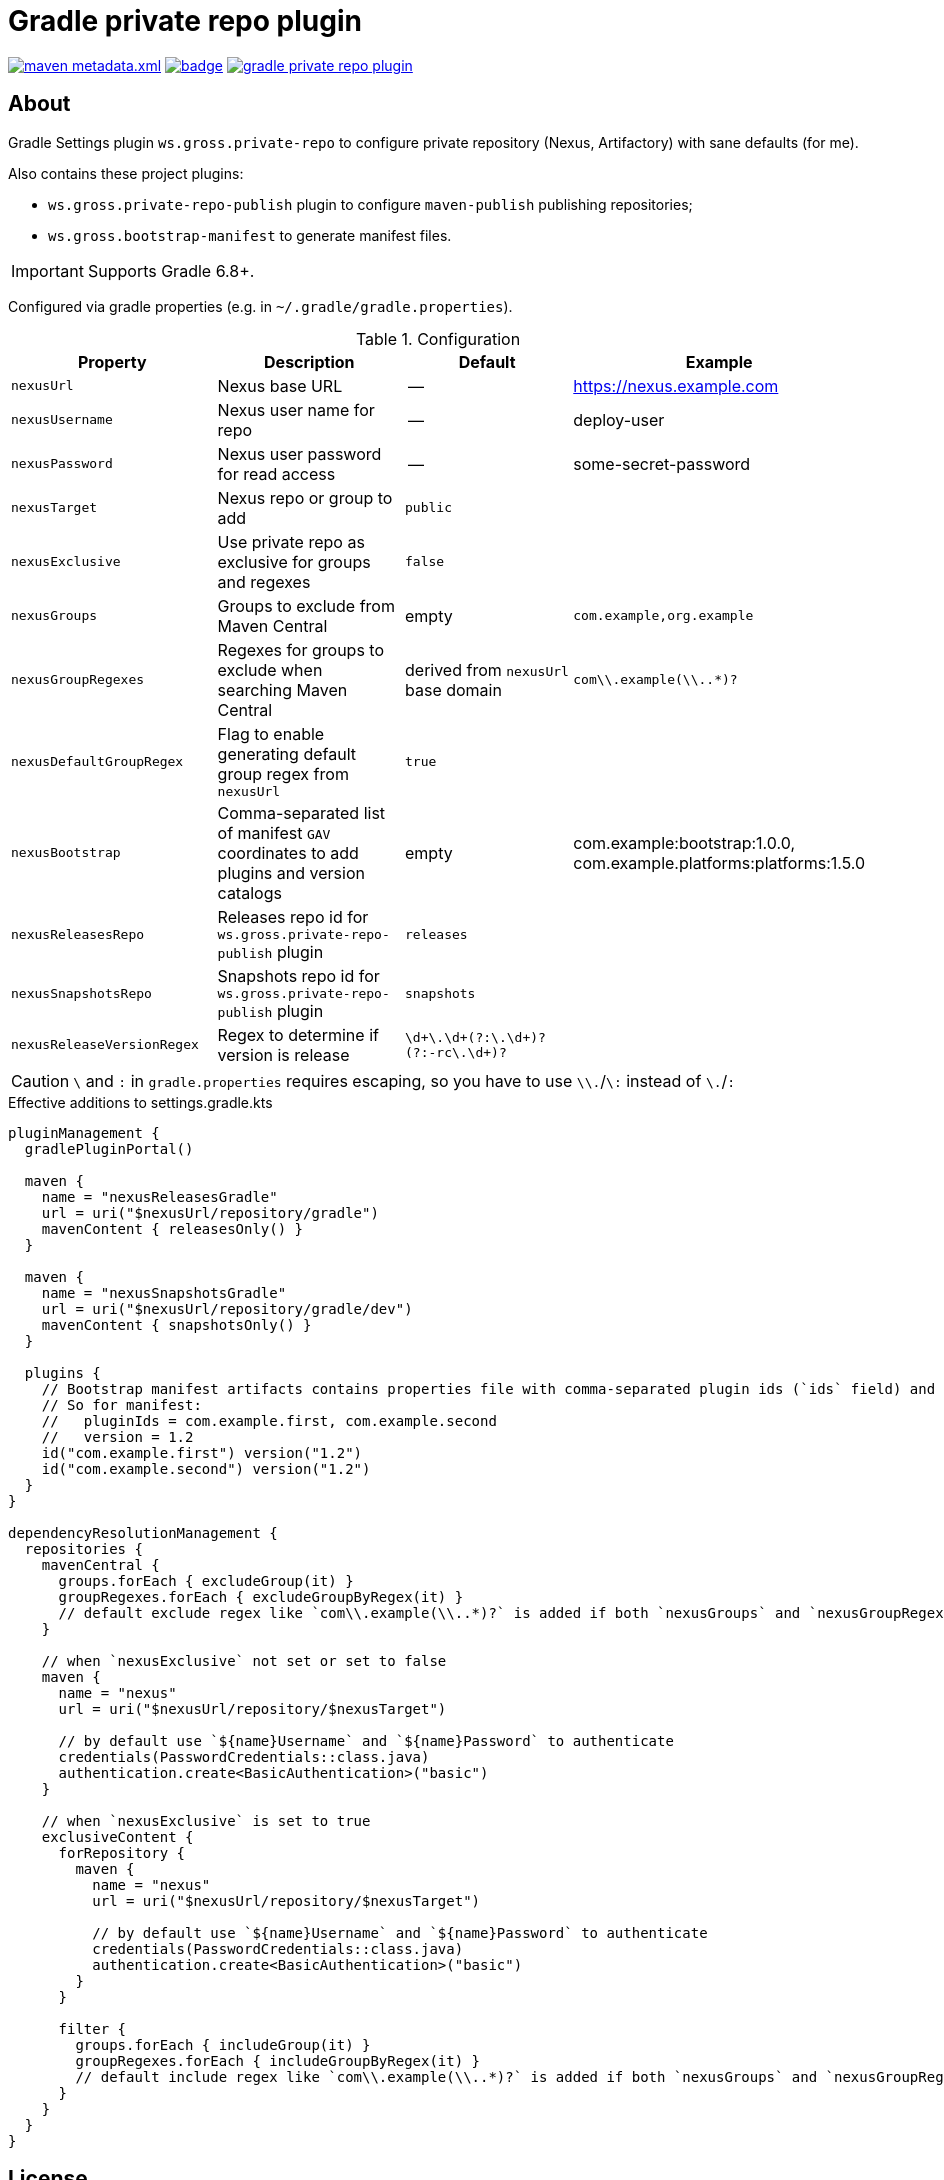 = Gradle private repo plugin
:icons: font
:source-highlighter: rouge

ifdef::env-github[]
:tip-caption: :bulb:
:note-caption: :information_source:
:important-caption: :heavy_exclamation_mark:
:caution-caption: :fire:
:warning-caption: :warning:
endif::[]

image:https://img.shields.io/maven-metadata/v/https/plugins.gradle.org/m2/ws/gross/private-repo/ws.gross.private-repo.gradle.plugin/maven-metadata.xml.svg?colorB=007ec6&label=Gradle+Plugin+Portal[link="https://plugins.gradle.org/plugin/ws.gross.private-repo"]
image:https://github.com/grossws/gradle-private-repo-plugin/actions/workflows/ci.yml/badge.svg?branch=main[link="https://github.com/grossws/gradle-private-repo-plugin/actions/workflows/ci.yml"]
image:https://img.shields.io/github/license/grossws/gradle-private-repo-plugin[link="https://www.apache.org/licenses/LICENSE-2.0"]

== About

Gradle Settings plugin `ws.gross.private-repo` to configure private repository (Nexus, Artifactory) with sane defaults (for me).

Also contains these project plugins:

* `ws.gross.private-repo-publish` plugin to configure `maven-publish` publishing repositories;
* `ws.gross.bootstrap-manifest` to generate manifest files.

IMPORTANT: Supports Gradle 6.8+.

Configured via gradle properties (e.g. in `~/.gradle/gradle.properties`).

.Configuration
|===
| Property | Description | Default | Example

| `nexusUrl` | Nexus base URL | -- | https://nexus.example.com
| `nexusUsername` | Nexus user name for repo | -- | deploy-user
| `nexusPassword` | Nexus user password for read access | -- | some-secret-password
| `nexusTarget` | Nexus repo or group to add | `public` |
| `nexusExclusive` | Use private repo as exclusive for groups and regexes | `false` |
| `nexusGroups` | Groups to exclude from Maven Central | empty | `com.example,org.example`
| `nexusGroupRegexes`| Regexes for groups to exclude when searching Maven Central | derived from `nexusUrl` base domain | `com\\.example(\\..*)?`
| `nexusDefaultGroupRegex` | Flag to enable generating default group regex from `nexusUrl` | `true` |
| `nexusBootstrap` | Comma-separated list of manifest `GAV` coordinates to add plugins and version catalogs | empty | com.example:bootstrap:1.0.0, com.example.platforms:platforms:1.5.0
| `nexusReleasesRepo` | Releases repo id for `ws.gross.private-repo-publish` plugin | `releases` |
| `nexusSnapshotsRepo` | Snapshots repo id for `ws.gross.private-repo-publish` plugin | `snapshots` |
| `nexusReleaseVersionRegex` | Regex to determine if version is release | `\d+\.\d+(?:\.\d+)?(?:-rc\.\d+)?` |
|===

CAUTION: `\` and `:` in `gradle.properties` requires escaping, so you have to use `\\.`/`\:` instead of `\.`/`:`

.Effective additions to settings.gradle.kts
[source,kotlin]
----
pluginManagement {
  gradlePluginPortal()

  maven {
    name = "nexusReleasesGradle"
    url = uri("$nexusUrl/repository/gradle")
    mavenContent { releasesOnly() }
  }

  maven {
    name = "nexusSnapshotsGradle"
    url = uri("$nexusUrl/repository/gradle/dev")
    mavenContent { snapshotsOnly() }
  }

  plugins {
    // Bootstrap manifest artifacts contains properties file with comma-separated plugin ids (`ids` field) and `version`.
    // So for manifest:
    //   pluginIds = com.example.first, com.example.second
    //   version = 1.2
    id("com.example.first") version("1.2")
    id("com.example.second") version("1.2")
  }
}

dependencyResolutionManagement {
  repositories {
    mavenCentral {
      groups.forEach { excludeGroup(it) }
      groupRegexes.forEach { excludeGroupByRegex(it) }
      // default exclude regex like `com\\.example(\\..*)?` is added if both `nexusGroups` and `nexusGroupRegexes` are empty
    }

    // when `nexusExclusive` not set or set to false
    maven {
      name = "nexus"
      url = uri("$nexusUrl/repository/$nexusTarget")

      // by default use `${name}Username` and `${name}Password` to authenticate
      credentials(PasswordCredentials::class.java)
      authentication.create<BasicAuthentication>("basic")
    }

    // when `nexusExclusive` is set to true
    exclusiveContent {
      forRepository {
        maven {
          name = "nexus"
          url = uri("$nexusUrl/repository/$nexusTarget")

          // by default use `${name}Username` and `${name}Password` to authenticate
          credentials(PasswordCredentials::class.java)
          authentication.create<BasicAuthentication>("basic")
        }
      }

      filter {
        groups.forEach { includeGroup(it) }
        groupRegexes.forEach { includeGroupByRegex(it) }
        // default include regex like `com\\.example(\\..*)?` is added if both `nexusGroups` and `nexusGroupRegexes` are empty
      }
    }
  }
}
----

== License

Licensed under the Apache License, Version 2.0 (the "License");
you may not use this file except in compliance with the License.
You may obtain a copy of the License at

    http://www.apache.org/licenses/LICENSE-2.0

Unless required by applicable law or agreed to in writing, software
distributed under the License is distributed on an "AS IS" BASIS,
WITHOUT WARRANTIES OR CONDITIONS OF ANY KIND, either express or implied.
See the License for the specific language governing permissions and
limitations under the License.
